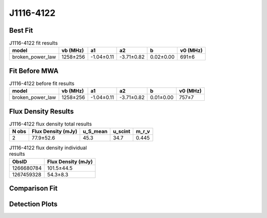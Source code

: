 .. _J1116-4122:
J1116-4122
==========

Best Fit
--------
.. image:: best_fits/J1116-4122_broken_power_law_fit.png
  :width: 800

.. csv-table:: J1116-4122 fit results
   :header: "model","vb (MHz)","a1","a2","b","v0 (MHz)"

   "broken_power_law","1258±256","-1.04±0.11","-3.71±0.82","0.02±0.00","691±6"

Fit Before MWA
--------------
.. image:: before_mwa/J1116-4122_broken_power_law_fit.png
  :width: 800

.. csv-table:: J1116-4122 before fit results
   :header: "model","vb (MHz)","a1","a2","b","v0 (MHz)"

   "broken_power_law","1258±256","-1.04±0.11","-3.71±0.82","0.01±0.00","757±7"


Flux Density Results
--------------------
.. csv-table:: J1116-4122 flux density total results
   :header: "N obs", "Flux Density (mJy)", "u_S_mean", "u_scint", "m_r_v"

   "2",  "77.9±52.6", "45.3", "34.7", "0.445"

.. csv-table:: J1116-4122 flux density individual results
   :header: "ObsID", "Flux Density (mJy)"

    "1266680784", "101.5±44.5"
    "1267459328", "54.3±8.3"

Comparison Fit
--------------
.. image:: comparison_fits/J1116-4122_comparison_fit.png
  :width: 800

Detection Plots
---------------

.. image:: detection_plots/1266680784_J1116-4122.prepfold.png
  :width: 800

.. image:: on_pulse_plots/1266680784_J1116-4122_100_bins_gaussian_components.png
  :width: 800
.. image:: detection_plots/1267459328_J1116-4122.prepfold.png
  :width: 800

.. image:: on_pulse_plots/1267459328_J1116-4122_1024_bins_gaussian_components.png
  :width: 800